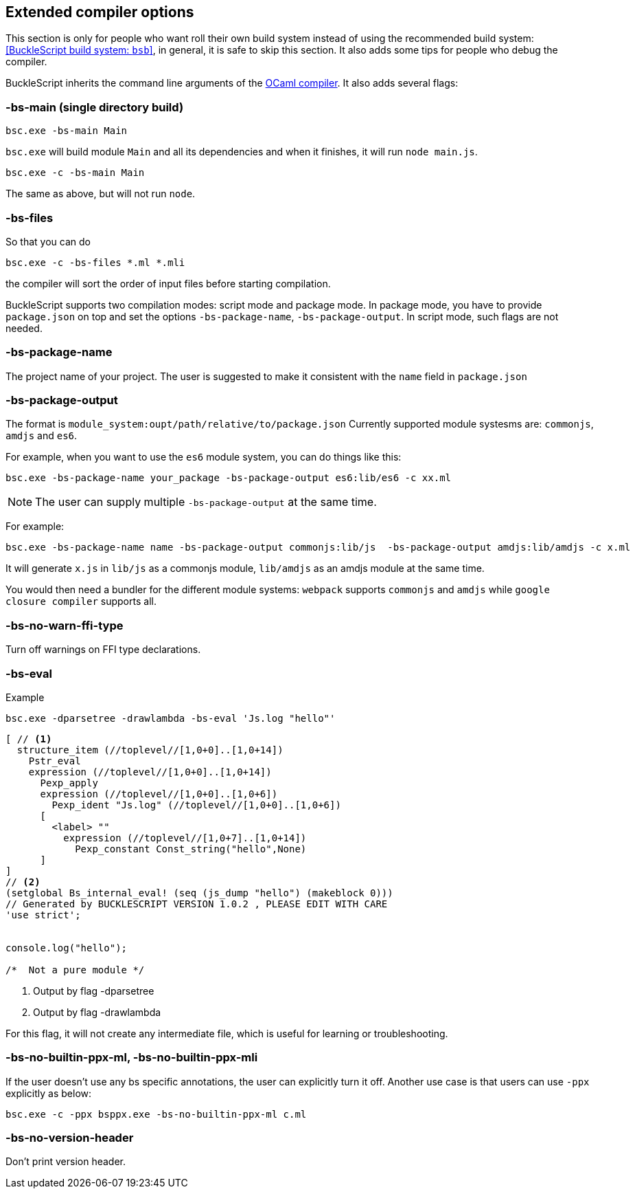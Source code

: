 
## Extended compiler options

[Note]
====== 
This section is only for people who want roll their own build system instead of using the recommended build system: <<BuckleScript build system: `bsb`>>, 
in general, it is safe to skip this section.
It also adds some tips for people who debug the compiler.
====== 

BuckleScript inherits the command line arguments of the
http://caml.inria.fr/pub/docs/manual-ocaml/comp.html[OCaml compiler]. It
also adds several flags:

### -bs-main (single directory build)

[source,sh]
--------------------
bsc.exe -bs-main Main
--------------------

`bsc.exe` will build module `Main` and all its dependencies and when it
finishes, it will run `node main.js`.

[source,sh]
-----------------------
bsc.exe -c -bs-main Main
-----------------------

The same as above, but will not run `node`.

### -bs-files

So that you can do

[source,sh]
---------------------------
bsc.exe -c -bs-files *.ml *.mli
---------------------------

the compiler will sort the order of input files before starting
compilation.

BuckleScript supports two compilation modes: script mode and package
mode. In package mode, you have to provide `package.json` on top and set the options
`-bs-package-name`, `-bs-package-output`. In script mode, such flags are not needed.

### -bs-package-name
The project name of your project. The user is suggested to make it
consistent with the `name` field in `package.json`

### -bs-package-output
The format is `module_system:oupt/path/relative/to/package.json`
Currently supported module systesms are: `commonjs`, `amdjs` and
`es6`.

For example, when you want to use the `es6` module system, you can do
things like this:

[source,bash]
-----------------------------------------------------------
bsc.exe -bs-package-name your_package -bs-package-output es6:lib/es6 -c xx.ml
-----------------------------------------------------------


NOTE: The user can supply multiple `-bs-package-output` at the same time.

For example:

[source,bash]
------------
bsc.exe -bs-package-name name -bs-package-output commonjs:lib/js  -bs-package-output amdjs:lib/amdjs -c x.ml
------------

It will generate `x.js` in `lib/js` as a commonjs module, `lib/amdjs` as an amdjs module at the same time.

You would then need a bundler for the different module systems:
`webpack` supports `commonjs` and `amdjs` while
`google closure compiler` supports all.

### -bs-no-warn-ffi-type

Turn off warnings on FFI type declarations.

### -bs-eval

.Example
[source,sh]
----------
bsc.exe -dparsetree -drawlambda -bs-eval 'Js.log "hello"'
----------

[source,ocaml]
--------------
[ // <1>
  structure_item (//toplevel//[1,0+0]..[1,0+14])
    Pstr_eval
    expression (//toplevel//[1,0+0]..[1,0+14])
      Pexp_apply
      expression (//toplevel//[1,0+0]..[1,0+6])
        Pexp_ident "Js.log" (//toplevel//[1,0+0]..[1,0+6])
      [
        <label> ""
          expression (//toplevel//[1,0+7]..[1,0+14])
            Pexp_constant Const_string("hello",None)
      ]
]
// <2>
(setglobal Bs_internal_eval! (seq (js_dump "hello") (makeblock 0)))
// Generated by BUCKLESCRIPT VERSION 1.0.2 , PLEASE EDIT WITH CARE
'use strict';


console.log("hello");

/*  Not a pure module */
--------------
<1> Output by flag -dparsetree
<2> Output by flag -drawlambda

For this flag, it will not create any intermediate file, which is useful for
learning or troubleshooting.

### -bs-no-builtin-ppx-ml, -bs-no-builtin-ppx-mli

If the user doesn't use any bs specific annotations, the user can explicitly turn it off.
Another use case is that users can use `-ppx` explicitly as below:

[source,ocaml]
--------------
bsc.exe -c -ppx bsppx.exe -bs-no-builtin-ppx-ml c.ml
--------------


### -bs-no-version-header

Don't print version header.
